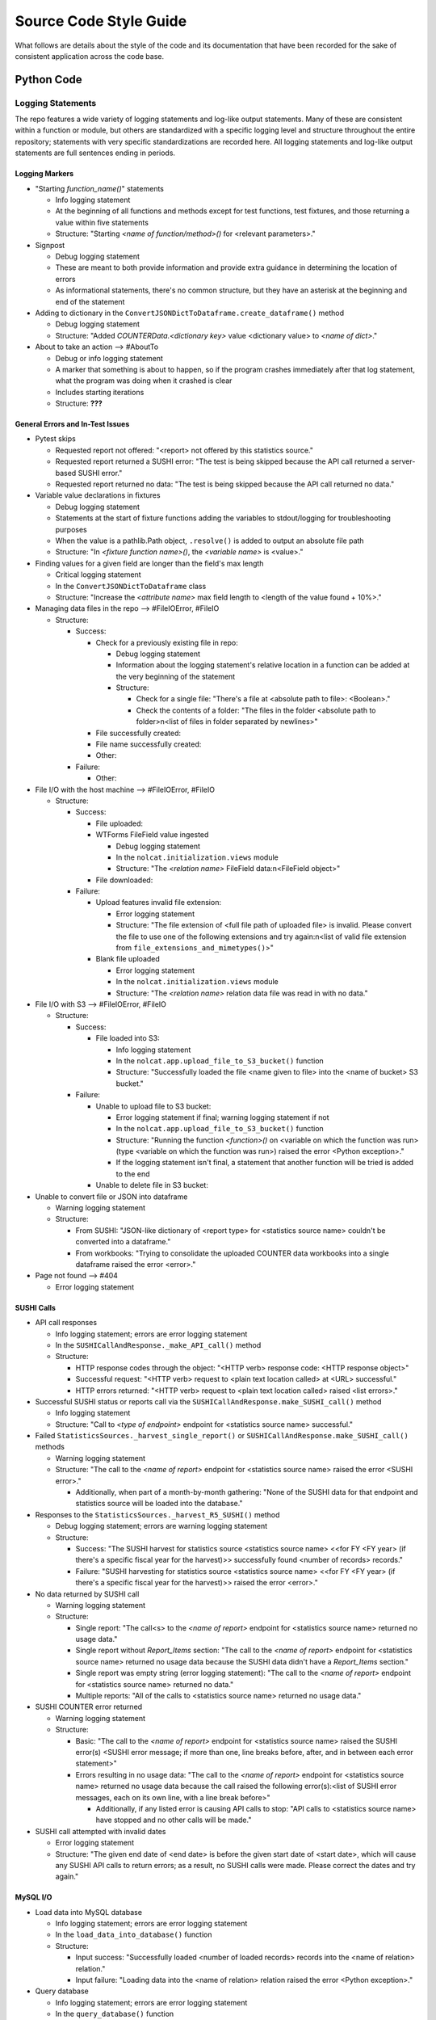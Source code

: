 Source Code Style Guide
#######################

What follows are details about the style of the code and its documentation that have been recorded for the sake of consistent application across the code base.

Python Code
***********

Logging Statements
==================
The repo features a wide variety of logging statements and log-like output statements. Many of these are consistent within a function or module, but others are standardized with a specific logging level and structure throughout the entire repository; statements with very specific standardizations are recorded here. All logging statements and log-like output statements are full sentences ending in periods.

Logging Markers
---------------
* "Starting `function_name()`" statements

  * Info logging statement
  * At the beginning of all functions and methods except for test functions, test fixtures, and those returning a value within five statements
  * Structure: "Starting `<name of function/method>()` for <relevant parameters>."

* Signpost

  * Debug logging statement
  * These are meant to both provide information and provide extra guidance in determining the location of errors
  * As informational statements, there's no common structure, but they have an asterisk at the beginning and end of the statement

* Adding to dictionary in the ``ConvertJSONDictToDataframe.create_dataframe()`` method

  * Debug logging statement
  * Structure: "Added `COUNTERData.<dictionary key>` value <dictionary value> to `<name of dict>`."

* About to take an action --> #AboutTo

  * Debug or info logging statement
  * A marker that something is about to happen, so if the program crashes immediately after that log statement, what the program was doing when it crashed is clear
  * Includes starting iterations
  * Structure: **???**

General Errors and In-Test Issues
---------------------------------
* Pytest skips

  * Requested report not offered: "<report> not offered by this statistics source."
  * Requested report returned a SUSHI error: "The test is being skipped because the API call returned a server-based SUSHI error."
  * Requested report returned no data: "The test is being skipped because the API call returned no data."

* Variable value declarations in fixtures

  * Debug logging statement
  * Statements at the start of fixture functions adding the variables to stdout/logging for troubleshooting purposes
  * When the value is a pathlib.Path object, ``.resolve()`` is added to output an absolute file path
  * Structure: "In `<fixture function name>()`, the `<variable name>` is <value>."

* Finding values for a given field are longer than the field's max length

  * Critical logging statement
  * In the ``ConvertJSONDictToDataframe`` class
  * Structure: "Increase the `<attribute name>` max field length to <length of the value found + 10%>."

* Managing data files in the repo --> #FileIOError, #FileIO

  * Structure:

    * Success:

      * Check for a previously existing file in repo:

        * Debug logging statement
        * Information about the logging statement's relative location in a function can be added at the very beginning of the statement
        * Structure:

          * Check for a single file: "There's a file at <absolute path to file>: <Boolean>."
          * Check the contents of a folder: "The files in the folder <absolute path to folder>\n<list of files in folder separated by newlines>"

      * File successfully created:
      * File name successfully created:
      * Other:

    * Failure:

      * Other:

* File I/O with the host machine --> #FileIOError, #FileIO

  * Structure:

    * Success:

      * File uploaded:
      * WTForms FileField value ingested

        * Debug logging statement
        * In the ``nolcat.initialization.views`` module
        * Structure: "The `<relation name>` FileField data:\n<FileField object>"

      * File downloaded:

    * Failure:

      * Upload features invalid file extension:

        * Error logging statement
        * Structure: "The file extension of <full file path of uploaded file> is invalid. Please convert the file to use one of the following extensions and try again:\n<list of valid file extension from ``file_extensions_and_mimetypes()``>"

      * Blank file uploaded

        * Error logging statement
        * In the ``nolcat.initialization.views`` module
        * Structure: "The `<relation name>` relation data file was read in with no data."

* File I/O with S3 --> #FileIOError, #FileIO

  * Structure:

    * Success:

      * File loaded into S3:

        * Info logging statement
        * In the ``nolcat.app.upload_file_to_S3_bucket()`` function
        * Structure: "Successfully loaded the file <name given to file> into the <name of bucket> S3 bucket."

    * Failure:

      * Unable to upload file to S3 bucket:

        * Error logging statement if final; warning logging statement if not
        * In the ``nolcat.app.upload_file_to_S3_bucket()`` function
        * Structure: "Running the function `<function>()` on <variable on which the function was run> (type <variable on which the function was run>) raised the error <Python exception>."
        * If the logging statement isn't final, a statement that another function will be tried is added to the end

      * Unable to delete file in S3 bucket:

* Unable to convert file or JSON into dataframe

  * Warning logging statement
  * Structure:

    * From SUSHI: "JSON-like dictionary of <report type> for <statistics source name> couldn't be converted into a dataframe."
    * From workbooks: "Trying to consolidate the uploaded COUNTER data workbooks into a single dataframe raised the error <error>."

* Page not found --> #404

  * Error logging statement

SUSHI Calls
-----------
* API call responses

  * Info logging statement; errors are error logging statement
  * In the ``SUSHICallAndResponse._make_API_call()`` method
  * Structure:

    * HTTP response codes through the object: "<HTTP verb> response code: <HTTP response object>"
    * Successful request: "<HTTP verb> request to <plain text location called> at <URL> successful."
    * HTTP errors returned: "<HTTP verb> request to <plain text location called> raised <list errors>."

* Successful SUSHI status or reports call via the ``SUSHICallAndResponse.make_SUSHI_call()`` method

  * Info logging statement
  * Structure: "Call to `<type of endpoint>` endpoint for <statistics source name> successful."

* Failed ``StatisticsSources._harvest_single_report()`` or ``SUSHICallAndResponse.make_SUSHI_call()`` methods

  * Warning logging statement
  * Structure: "The call to the `<name of report>` endpoint for <statistics source name> raised the error <SUSHI error>."

    * Additionally, when part of a month-by-month gathering: "None of the SUSHI data for that endpoint and statistics source will be loaded into the database."

* Responses to the ``StatisticsSources._harvest_R5_SUSHI()`` method

  * Debug logging statement; errors are warning logging statement
  * Structure:

    * Success: "The SUSHI harvest for statistics source <statistics source name> <<for FY <FY year> (if there's a specific fiscal year for the harvest)>> successfully found <number of records> records."
    * Failure: "SUSHI harvesting for statistics source <statistics source name> <<for FY <FY year> (if there's a specific fiscal year for the harvest)>> raised the error <error>."

* No data returned by SUSHI call
  
  * Warning logging statement
  * Structure:

    * Single report: "The call<s> to the `<name of report>` endpoint for <statistics source name> returned no usage data."
    * Single report without `Report_Items` section: "The call to the `<name of report>` endpoint for <statistics source name> returned no usage data because the SUSHI data didn't have a `Report_Items` section."
    * Single report was empty string (error logging statement): "The call to the `<name of report>` endpoint for <statistics source name> returned no data."
    * Multiple reports: "All of the calls to <statistics source name> returned no usage data."

* SUSHI COUNTER error returned

  * Warning logging statement
  * Structure:

    * Basic: "The call to the `<name of report>` endpoint for <statistics source name> raised the SUSHI error(s) <SUSHI error message; if more than one, line breaks before, after, and in between each error statement>"
    * Errors resulting in no usage data: "The call to the `<name of report>` endpoint for <statistics source name> returned no usage data because the call raised the following error(s):<list of SUSHI error messages, each on its own line, with a line break before>"

      * Additionally, if any listed error is causing API calls to stop: "API calls to <statistics source name> have stopped and no other calls will be made."

* SUSHI call attempted with invalid dates

  * Error logging statement
  * Structure: "The given end date of <end date> is before the given start date of <start date>, which will cause any SUSHI API calls to return errors; as a result, no SUSHI calls were made. Please correct the dates and try again."

MySQL I/O
---------
* Load data into MySQL database

  * Info logging statement; errors are error logging statement
  * In the ``load_data_into_database()`` function
  * Structure:

    * Input success: "Successfully loaded <number of loaded records> records into the <name of relation> relation."
    * Input failure: "Loading data into the <name of relation> relation raised the error <Python exception>."

* Query database

  * Info logging statement; errors are error logging statement
  * In the ``query_database()`` function
  * Structure:

    * Successful query: "The complete response to `<query text>`:\n<dataframe returned by query>"
    * Failed query: "Running the query `<query text>` raised the error <Python exception>."

* Update database

  * Info logging statement; errors are error logging statement
  * In the ``update_database()`` function
  * Structure:

    * Successful update: "Successfully preformed the update `<update statement text>`."
    * Failed update: "Running the update statement `<update statement text>` raised the error <Python exception>."

* Indication of data loading result in calling function

  * Debug logging statement; errors are warning logging statement
  * In the function that called ``load_data_into_database()``
  * Structure:

    * Success: *Return value that will indicate to "view_lists/edit_record.html" that the record was updated*
    * Failure: *Return value that will indicate to "view_lists/edit_record.html" that the attempted change failed*

* Indication of query result in calling function

  * Debug logging statement; errors are warning logging statement
  * In the function that called ``query_database()``
  * Structure:

    * Success:

      * Successful individual value(s) output: "The <type of query, optional> query returned a dataframe from which <value from dataframe> (type <type of data from dataframe>) was extracted."

        * For multiple value, repeat the statement of the values and their data types and end with "were extracted."

      * Successful dataframe output: "The result of the query for <what was being queried for>:\n<dataframe>"
      * Successful initialization of a relation class object: "The following `<name of relation class>` object was initialized based on the query results:\n<object>"
      * Successful initialization of a relation class object in a fixture (info): "`<fixture function name>()` returning the following `<name of relation class>` object which was initialized based on the query results:\n{yield_object}."

    * Failure:

      * Returning string: Repeat the ``query_database()`` error message
      * Helper function: Pass the ``query_database()`` error message to the database that called the helper function --> #ToDo:: Have calls handle string return indicating error
      * Returning integer: "Unable to return requested sum because it relied on <slightly modified error message>"
      * Fixture function: "Unable to create fixture because it relied on <slightly modified error message>" in ``pytest.skip()``
      * Test function: "Unable to run test because it relied on <slightly modified error message>" in ``pytest.skip()``
      * Non-homepage view function: "Unable to load requested page because it relied on <slightly modified error message>" in flashed message, return to blueprint homepage
      * Homepage view function: page outside of blueprints for sharing this message--> #HomepageSQLError
      * Replace when methods in `Vendors` relation class are written --> #SQLDataframeReturnError

* Indication of update result in calling function

  * Debug logging statement; errors are warning logging statement
  * In the function that called ``update_database()``
  * Structure:

    * Success:

      * Database updated to reflect successfully loaded data: ``load_data_into_database()`` response followed by ``update_database()`` response
      * *Return value that will indicate to "view_lists/edit_record.html" that the record was updated*

    * Failure:

      * Failure of database updates that reflect successfully loaded data:

        * Logging statement: "Updating the `<name of relation>` relation automatically failed, so the SQL update statement needs to be submitted via the SQL command line:\n<SQL update statement>"
        * Overall function return value features ``load_data_into_database()`` response followed by the above logging statement

      * *Return value that will indicate to "view_lists/edit_record.html" that the attempted change failed*
      * *Return value that will indicate to "view_lists/edit_record.html" that there was a problem*

reStructured Text
*****************

* Code snippets are marked with double backticks
* Per the Python style guide,

  * h1 uses hashes: ``#``
  * h2 uses asterisks: ``*``
  * h3 uses equals: ``=``
  * h4 uses dashes: ``-``
  * h5 uses carats: ``^``
  * h6 uses double quotes: ``"``

Naming Conventions
******************

* Database naming conventions are used in the codebase and the documentation

  * The Flask-SQLAlchemy relation classes are named in PascalCase, also called UpperCamelCase
  * The database itself, through the ``__tablename__`` attribute, use camelCase
  * Field names are lowercase_with_underscores

Naming Flask Routes and Webpages
================================

* Flask routes that handle data ingestion from a form will contain at least two ``return`` statements with the ``render_template`` function: one for the page the form is on, and one for each form representing the page the web app will go to when the form is submitted
* Each blueprint will have a homepage with the route ``/`` and the function name ``homepage``; Flask works best when all HTML pages have unique names